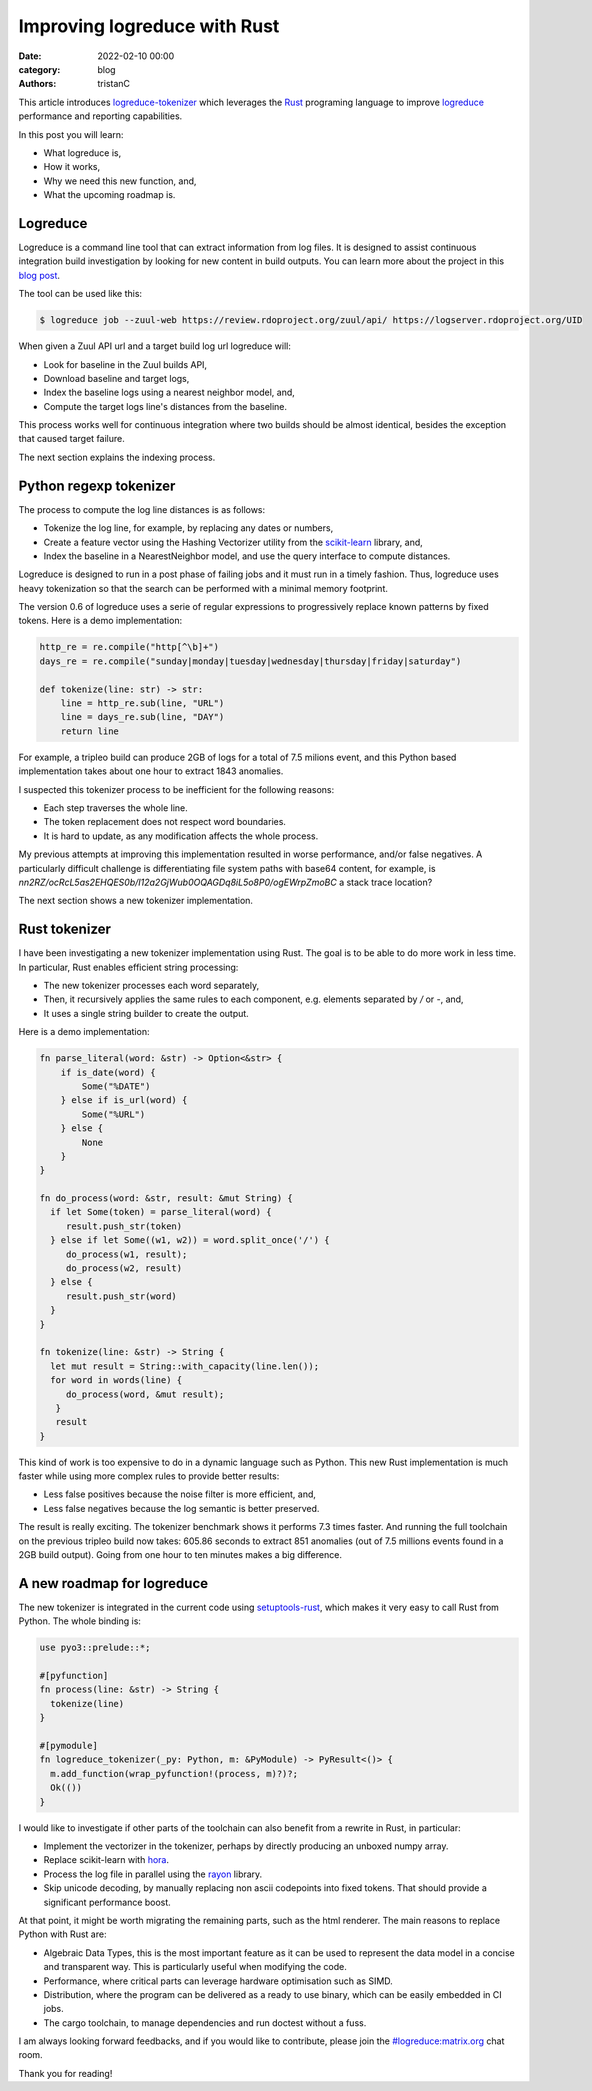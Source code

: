 Improving logreduce with Rust
#############################

:date: 2022-02-10 00:00
:category: blog
:authors: tristanC

This article introduces `logreduce-tokenizer`_ which leverages the `Rust`_ programing language
to improve `logreduce`_ performance and reporting capabilities.

In this post you will learn:

- What logreduce is,
- How it works,
- Why we need this new function, and,
- What the upcoming roadmap is.


Logreduce
---------

Logreduce is a command line tool that can extract information from log files.
It is designed to assist continuous integration build investigation by looking for new content in build outputs.
You can learn more about the project in this `blog post`_.

The tool can be used like this:

.. code-block:: bash

  $ logreduce job --zuul-web https://review.rdoproject.org/zuul/api/ https://logserver.rdoproject.org/UID

When given a Zuul API url and a target build log url logreduce will:

- Look for baseline in the Zuul builds API,
- Download baseline and target logs,
- Index the baseline logs using a nearest neighbor model, and,
- Compute the target logs line's distances from the baseline.

This process works well for continuous integration where two builds should be almost identical,
besides the exception that caused target failure.

The next section explains the indexing process.


Python regexp tokenizer
-----------------------

The process to compute the log line distances is as follows:

- Tokenize the log line, for example, by replacing any dates or numbers,
- Create a feature vector using the Hashing Vectorizer utility from the `scikit-learn`_ library, and,
- Index the baseline in a NearestNeighbor model, and use the query interface to compute distances.

Logreduce is designed to run in a post phase of failing jobs and it must run in a timely fashion.
Thus, logreduce uses heavy tokenization so that the search can be performed with a minimal memory footprint.

The version 0.6 of logreduce uses a serie of regular expressions to progressively replace known patterns by fixed tokens.
Here is a demo implementation:

.. code-block:: python

   http_re = re.compile("http[^\b]+")
   days_re = re.compile("sunday|monday|tuesday|wednesday|thursday|friday|saturday")

   def tokenize(line: str) -> str:
       line = http_re.sub(line, "URL")
       line = days_re.sub(line, "DAY")
       return line

For example, a tripleo build can produce 2GB of logs for a total of 7.5 milions event,
and this Python based implementation takes about one hour to extract 1843 anomalies.

I suspected this tokenizer process to be inefficient for the following reasons:

- Each step traverses the whole line.
- The token replacement does not respect word boundaries.
- It is hard to update, as any modification affects the whole process.

My previous attempts at improving this implementation resulted in worse performance, and/or false negatives.
A particularly difficult challenge is differentiating file system paths with base64 content, for example,
is *nn2RZ/ocRcL5as2EHQES0b/I12a2GjWub0OQAGDq8iL5o8P0/ogEWrpZmoBC* a stack trace location?

The next section shows a new tokenizer implementation.


Rust tokenizer
--------------

I have been investigating a new tokenizer implementation using Rust.
The goal is to be able to do more work in less time. In particular, Rust enables efficient string processing:

- The new tokenizer processes each word separately,
- Then, it recursively applies the same rules to each component, e.g. elements separated by */* or *-*, and,
- It uses a single string builder to create the output.

Here is a demo implementation:

.. code-block:: rust

   fn parse_literal(word: &str) -> Option<&str> {
       if is_date(word) {
           Some("%DATE")
       } else if is_url(word) {
           Some("%URL")
       } else {
           None
       }
   }

   fn do_process(word: &str, result: &mut String) {
     if let Some(token) = parse_literal(word) {
        result.push_str(token)
     } else if let Some((w1, w2)) = word.split_once('/') {
        do_process(w1, result);
        do_process(w2, result)
     } else {
        result.push_str(word)
     }
   }

   fn tokenize(line: &str) -> String {
     let mut result = String::with_capacity(line.len());
     for word in words(line) {
        do_process(word, &mut result);
      }
      result
   }

This kind of work is too expensive to do in a dynamic language such as Python.
This new Rust implementation is much faster while using more complex rules to provide better results:

- Less false positives because the noise filter is more efficient, and,
- Less false negatives because the log semantic is better preserved.

The result is really exciting. The tokenizer benchmark shows it performs 7.3 times faster.
And running the full toolchain on the previous tripleo build now takes:
605.86 seconds to extract 851 anomalies (out of 7.5 millions events found in a 2GB build output).
Going from one hour to ten minutes makes a big difference.


A new roadmap for logreduce
---------------------------

The new tokenizer is integrated in the current code using `setuptools-rust`_, which makes it
very easy to call Rust from Python. The whole binding is:

.. code-block:: rust

   use pyo3::prelude::*;

   #[pyfunction]
   fn process(line: &str) -> String {
     tokenize(line)
   }

   #[pymodule]
   fn logreduce_tokenizer(_py: Python, m: &PyModule) -> PyResult<()> {
     m.add_function(wrap_pyfunction!(process, m)?)?;
     Ok(())
   }


I would like to investigate if other parts of the toolchain can also benefit from a rewrite in Rust, in particular:

- Implement the vectorizer in the tokenizer, perhaps by directly producing an unboxed numpy array.
- Replace scikit-learn with `hora`_.
- Process the log file in parallel using the `rayon`_ library.
- Skip unicode decoding, by manually replacing non ascii codepoints into fixed tokens. That should provide a significant performance boost.

At that point, it might be worth migrating the remaining parts, such as the html renderer.
The main reasons to replace Python with Rust are:

- Algebraic Data Types, this is the most important feature as it can be used to represent the data model in a concise and transparent way. This is particularly useful when modifying the code.
- Performance, where critical parts can leverage hardware optimisation such as SIMD.
- Distribution, where the program can be delivered as a ready to use binary, which can be easily embedded in CI jobs.
- The cargo toolchain, to manage dependencies and run doctest without a fuss.

I am always looking forward feedbacks, and if you would like to contribute, please join the `#logreduce:matrix.org`_ chat room.

Thank you for reading!

.. _`logreduce-tokenizer`: https://github.com/logreduce/logreduce-tokenizer
.. _`logreduce`: https://github.com/logreduce/logreduce
.. _`blog post`: https://opensource.com/article/18/9/quiet-log-noise-python-and-machine-learning
.. _`scikit-learn`: https://scikit-learn.org/stable/
.. _`Rust`: https://www.rust-lang.org/
.. _`setuptools-rust`: https://setuptools-rust.readthedocs.io/en/latest/
.. _`hora`: https://horasearch.com/
.. _`rayon`: https://docs.rs/rayon/latest/rayon/
.. _`#logreduce:matrix.org`: https://matrix.to/#/#logreduce:matrix.org
